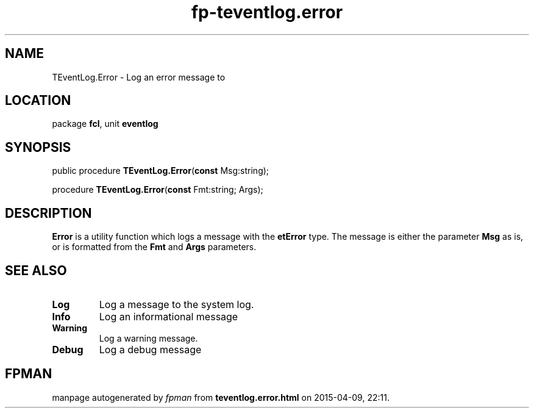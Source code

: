 .\" file autogenerated by fpman
.TH "fp-teventlog.error" 3 "2014-03-14" "fpman" "Free Pascal Programmer's Manual"
.SH NAME
TEventLog.Error - Log an error message to
.SH LOCATION
package \fBfcl\fR, unit \fBeventlog\fR
.SH SYNOPSIS
public procedure \fBTEventLog.Error\fR(\fBconst\fR Msg:string);

procedure \fBTEventLog.Error\fR(\fBconst\fR Fmt:string; Args);
.SH DESCRIPTION
\fBError\fR is a utility function which logs a message with the \fBetError\fR type. The message is either the parameter \fBMsg\fR as is, or is formatted from the \fBFmt\fR and \fBArgs\fR parameters.


.SH SEE ALSO
.TP
.B Log
Log a message to the system log.
.TP
.B Info
Log an informational message
.TP
.B Warning
Log a warning message.
.TP
.B Debug
Log a debug message

.SH FPMAN
manpage autogenerated by \fIfpman\fR from \fBteventlog.error.html\fR on 2015-04-09, 22:11.

